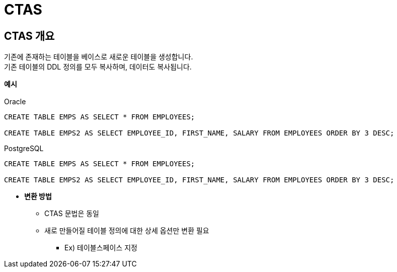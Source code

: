 = CTAS 

== CTAS 개요
기존에 존재하는 테이블을 베이스로 새로운 테이블을 생성합니다. + 
기존 테이블의 DDL 정의를 모두 복사하며, 데이터도 복사됩니다. + 

*예시* + 
 + 
Oracle
[source, sql]
----
CREATE TABLE EMPS AS SELECT * FROM EMPLOYEES;

CREATE TABLE EMPS2 AS SELECT EMPLOYEE_ID, FIRST_NAME, SALARY FROM EMPLOYEES ORDER BY 3 DESC;
----

PostgreSQL
[source, sql]
----
CREATE TABLE EMPS AS SELECT * FROM EMPLOYEES;

CREATE TABLE EMPS2 AS SELECT EMPLOYEE_ID, FIRST_NAME, SALARY FROM EMPLOYEES ORDER BY 3 DESC;
----

- *변환 방법* + 
* CTAS 문법은 동일 + 
* 새로 만들어질 테이블 정의에 대한 상세 옵션만 변환 필요 + 
** Ex) 테이블스페이스 지정